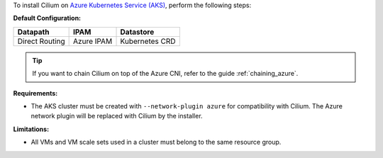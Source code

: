 To install Cilium on `Azure Kubernetes Service (AKS) <https://docs.microsoft.com/en-us/azure/aks/>`_,
perform the following steps:

**Default Configuration:**

=============== =================== ==============
Datapath        IPAM                Datastore
=============== =================== ==============
Direct Routing  Azure IPAM          Kubernetes CRD
=============== =================== ==============

.. tip::

   If you want to chain Cilium on top of the Azure CNI, refer to the guide
   :ref:`chaining_azure`.

**Requirements:**

* The AKS cluster must be created with ``--network-plugin azure`` for
  compatibility with Cilium. The Azure network plugin will be replaced with
  Cilium by the installer.

**Limitations:**

* All VMs and VM scale sets used in a cluster must belong to the same resource
  group.
